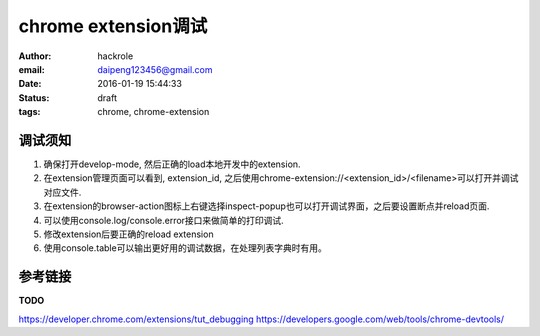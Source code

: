 chrome extension调试
====================

:author: hackrole
:email: daipeng123456@gmail.com
:date: 2016-01-19 15:44:33
:status: draft
:tags: chrome, chrome-extension

调试须知
--------

1) 确保打开develop-mode, 然后正确的load本地开发中的extension.

2) 在extension管理页面可以看到, extension_id, 之后使用chrome-extension://<extension_id>/<filename>可以打开并调试对应文件.

3) 在extension的browser-action图标上右键选择inspect-popup也可以打开调试界面，之后要设置断点并reload页面.

4) 可以使用console.log/console.error接口来做简单的打印调试.

5) 修改extension后要正确的reload extension

6) 使用console.table可以输出更好用的调试数据，在处理列表字典时有用。

参考链接
--------

**TODO**

https://developer.chrome.com/extensions/tut_debugging
https://developers.google.com/web/tools/chrome-devtools/
